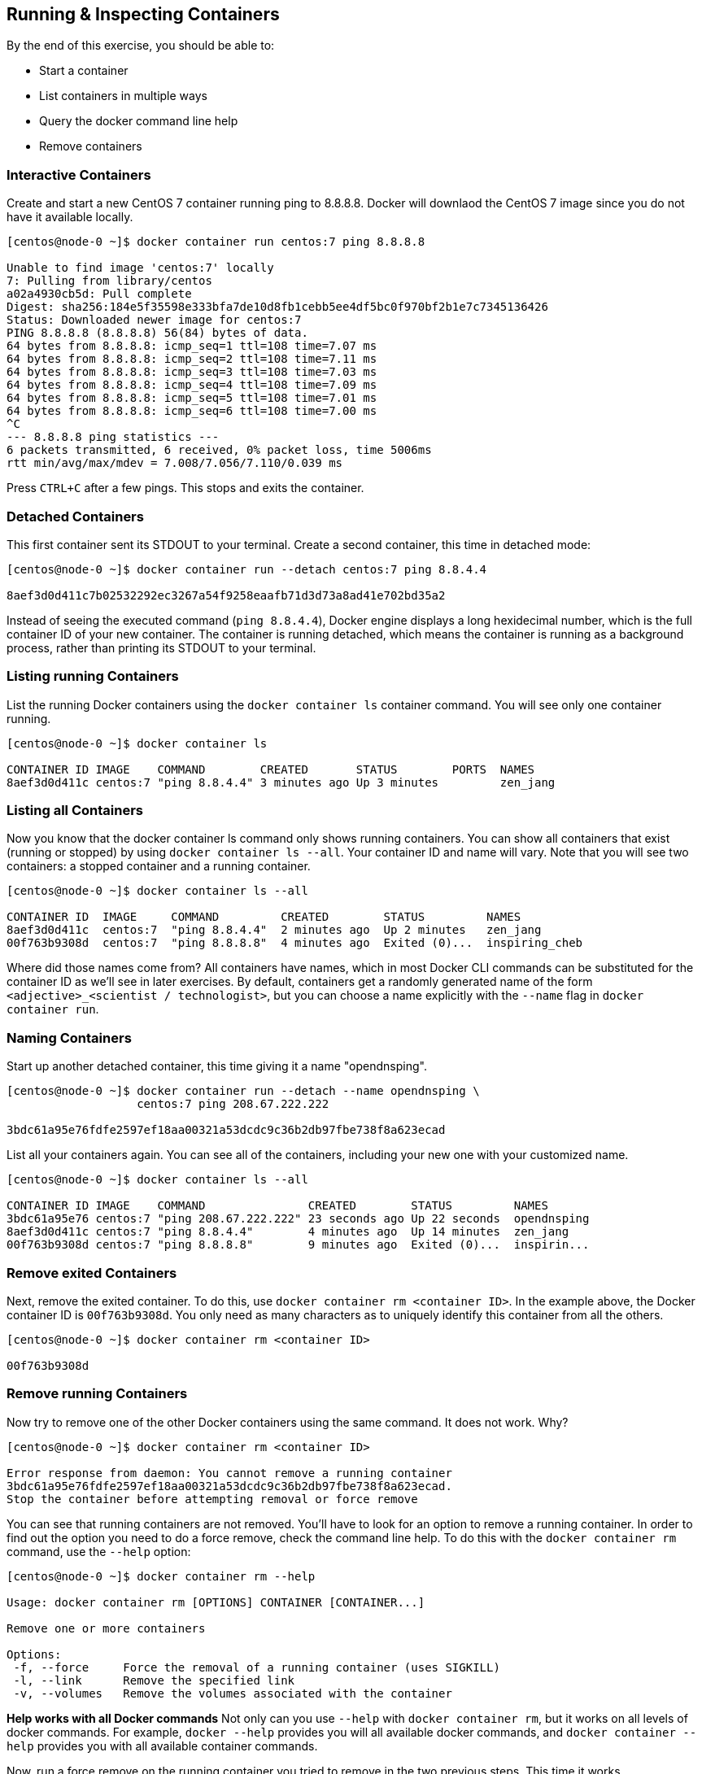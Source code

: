 == Running & Inspecting Containers

By the end of this exercise, you should be able to:

* Start a container
* List containers in multiple ways
* Query the docker command line help
* Remove containers

=== Interactive Containers

Create and start a new CentOS 7 container running ping to 8.8.8.8. Docker will downlaod the CentOS 7 image since you do not have it available locally.

[source,shell]
----
[centos@node-0 ~]$ docker container run centos:7 ping 8.8.8.8

Unable to find image 'centos:7' locally
7: Pulling from library/centos
a02a4930cb5d: Pull complete 
Digest: sha256:184e5f35598e333bfa7de10d8fb1cebb5ee4df5bc0f970bf2b1e7c7345136426
Status: Downloaded newer image for centos:7
PING 8.8.8.8 (8.8.8.8) 56(84) bytes of data.
64 bytes from 8.8.8.8: icmp_seq=1 ttl=108 time=7.07 ms
64 bytes from 8.8.8.8: icmp_seq=2 ttl=108 time=7.11 ms
64 bytes from 8.8.8.8: icmp_seq=3 ttl=108 time=7.03 ms
64 bytes from 8.8.8.8: icmp_seq=4 ttl=108 time=7.09 ms
64 bytes from 8.8.8.8: icmp_seq=5 ttl=108 time=7.01 ms
64 bytes from 8.8.8.8: icmp_seq=6 ttl=108 time=7.00 ms
^C
--- 8.8.8.8 ping statistics ---
6 packets transmitted, 6 received, 0% packet loss, time 5006ms
rtt min/avg/max/mdev = 7.008/7.056/7.110/0.039 ms
----

Press `CTRL+C` after a few pings. This stops and exits the container.

=== Detached Containers

This first container sent its STDOUT to your terminal. Create a second container, this time in detached mode:

[source,shell]
----
[centos@node-0 ~]$ docker container run --detach centos:7 ping 8.8.4.4

8aef3d0d411c7b02532292ec3267a54f9258eaafb71d3d73a8ad41e702bd35a2
----

Instead of seeing the executed command (`ping 8.8.4.4`), Docker engine displays a long hexidecimal number, which is the full container ID of your new container. The container is running detached, which means the container is running as a background process, rather than printing its STDOUT to your terminal.

=== Listing running Containers

List the running Docker containers using the `docker container ls` container command. You will see only one container running.

[source,shell]
----
[centos@node-0 ~]$ docker container ls

CONTAINER ID IMAGE    COMMAND        CREATED       STATUS        PORTS  NAMES
8aef3d0d411c centos:7 "ping 8.8.4.4" 3 minutes ago Up 3 minutes         zen_jang
----

=== Listing all Containers

Now you know that the docker container ls command only shows running containers. You can show all containers that exist (running or stopped) by using `docker container ls --all`. Your container ID and name will vary. Note that you will see two containers: a stopped container and a running container.

[source,shell]
----
[centos@node-0 ~]$ docker container ls --all 

CONTAINER ID  IMAGE     COMMAND         CREATED        STATUS         NAMES
8aef3d0d411c  centos:7  "ping 8.8.4.4"  2 minutes ago  Up 2 minutes   zen_jang
00f763b9308d  centos:7  "ping 8.8.8.8"  4 minutes ago  Exited (0)...  inspiring_cheb
----

Where did those names come from? All containers have names, which in most Docker CLI commands can be substituted for the container ID as we'll see in later exercises. By default, containers get a randomly generated name of the form `<adjective>_<scientist / technologist>`, but you can choose a name explicitly with the `--name` flag in `docker container run`.

=== Naming Containers

Start up another detached container, this time giving it a name "opendnsping".

[source,shell]
----
[centos@node-0 ~]$ docker container run --detach --name opendnsping \
                   centos:7 ping 208.67.222.222

3bdc61a95e76fdfe2597ef18aa00321a53dcdc9c36b2db97fbe738f8a623ecad
----

List all your containers again. You can see all of the containers, including your new one with your customized name.

[source,shell]
----
[centos@node-0 ~]$ docker container ls --all

CONTAINER ID IMAGE    COMMAND               CREATED        STATUS         NAMES
3bdc61a95e76 centos:7 "ping 208.67.222.222" 23 seconds ago Up 22 seconds  opendnsping
8aef3d0d411c centos:7 "ping 8.8.4.4"        4 minutes ago  Up 14 minutes  zen_jang
00f763b9308d centos:7 "ping 8.8.8.8"        9 minutes ago  Exited (0)...  inspirin...
----

=== Remove exited Containers

Next, remove the exited container. To do this, use `docker container rm <container ID>`. In the example above, the Docker container ID is `00f763b9308d`. You only need as many characters as to uniquely identify this container from all the others.

[source,shell]
----
[centos@node-0 ~]$ docker container rm <container ID>

00f763b9308d
----

=== Remove running Containers

Now try to remove one of the other Docker containers using the same command. It does not work. Why?

[source,shell]
----
[centos@node-0 ~]$ docker container rm <container ID>

Error response from daemon: You cannot remove a running container 
3bdc61a95e76fdfe2597ef18aa00321a53dcdc9c36b2db97fbe738f8a623ecad. 
Stop the container before attempting removal or force remove
----

You can see that running containers are not removed. You'll have to look for an option to remove a running container. In order to find out the option you need to do a force remove, check the command line help. To do this with the `docker container rm` command, use the `--help` option:

[source,shell]
----
[centos@node-0 ~]$ docker container rm --help

Usage: docker container rm [OPTIONS] CONTAINER [CONTAINER...]

Remove one or more containers

Options:
 -f, --force     Force the removal of a running container (uses SIGKILL)
 -l, --link      Remove the specified link
 -v, --volumes   Remove the volumes associated with the container
----

*Help works with all Docker commands* Not only can you use `--help` with `docker container rm`, but it works on all levels of docker commands. For example, `docker --help` provides you will all available docker commands, and `docker container --help` provides you with all available container commands.

Now, run a force remove on the running container you tried to remove in the two previous steps. This time it works.

[source,shell]
----
[centos@node-0 ~]$ docker container rm --force <container ID> 

8aef3d0d411c
----

Start another detached container pinging 8.8.8.8, with the name `pinggoogledns`.

[source,shell]
----
[centos@node-0 ~]$ docker container run --detach --name pinggoogledns \
                   centos:7 ping 8.8.8.8

38e121e629611daa0726a21d634bc5189400377d82882cc6fd8a3870dc9943a0
----

Now that you've finished your testing, you need to remove your containers. In order to remove all of them at once, you want to get only the container IDs. Look at docker container ls --help to get the information you need:

[source,shell]
----
[centos@node-0 ~]$ docker container ls --help

Usage:    docker container ls [OPTIONS]

List containers

Aliases:
  ls, ps, list

Options:
  -a, --all           Show all containers (default shows just running)
  -f, --filter filter Filter output based on conditions provided
  --format string     Pretty-print containers using a Go template
  -n, --last int      Show n last created containers (includes all states)
  -l, --latest        Show the latest created container (includes all states)
      --no-trunc      Don't truncate output
  -q, --quiet         Only display numeric IDs
  -s, --size          Display total file sizes
----

To get only the container IDs, use the `--quiet` option. If you want to use only the container IDs of all existing containers to perform an action on, you can use `--quiet` with the `--all` option.

[source,shell]
----
[centos@node-0 ~]$ docker container ls --all --quiet

3bdc61a95e76     
38e121e62961
----

Since we are done running pings on the public DNS servers, kill the containers. To do this, use the syntax `docker container rm --force <containerID>`. However, this only kills one container at a time. We want to kill all the containers, no matter what state the containers are in. To get this information, you will need to use the output from docker container ls `--quiet` `--all`. To capture this output within the command, use `$(...)` to nest the listing command inside the docker container rm command.

[source,shell]
----
[centos@node-0 ~]$ docker container rm --force \
    $(docker container ls --quiet --all)

3bdc61a95e76     
38e121e62961
----

=== Conclusion

This exercise taught you how to start, list, and kill containers. In this exercise you ran your first containers using `docker container run`, and how they are running commands inside the containers. You also learned to how to list your containers, and how to kill the containers using the command `docker container rm`. If you run into trouble, you've learned that the `--help` option can provide you with information that could help get you answers.